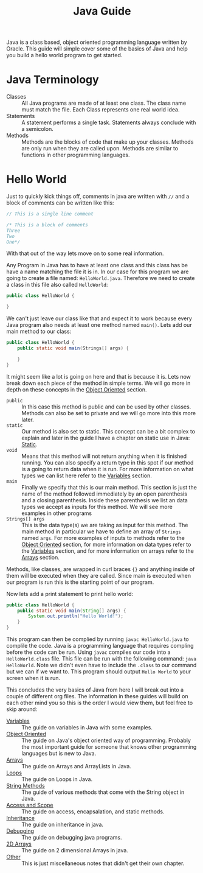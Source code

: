 #+TITLE: Java Guide
#+PROPERTY: header-args

Java is a class based, object oriented programming language written by Oracle.
This guide will simple cover some of the basics of Java and help you build a
hello world program to get started.

* Java Terminology
  - Classes :: All Java programs are made of at least one class. The class name must match the file. Each Class represents one real world idea.
  - Statements :: A statement performs a single task. Statements always conclude with a semicolon.
  - Methods :: Methods are the blocks of code that make up your classes. Methods are only run when they are called upon. Methods are similar to functions in other programming languages.

* Hello World
  Just to quickly kick things off, comments in java are written with ~//~ and a
  block of comments can be written like this:
  #+BEGIN_SRC java :tangle HelloWorld.java
    // This is a single line comment

    /* This is a block of comments
    Three
    Two
    One*/
  #+END_SRC
  With that out of the way lets move on to some real information.

  Any Program in Java has to have at least one class and this class has be have
  a name matching the file it is in. In our case for this program we are going
  to create a file named: =HelloWorld.java=. Therefore we need to create a class
  in this file also called =HelloWorld=:
  #+BEGIN_SRC java :tangle no
    public class HelloWorld {

    }
  #+END_SRC

  We can't just leave our class like that and expect it to work because every
  Java program also needs at least one method named =main()=. Lets add our main
  method to our class:
  #+BEGIN_SRC java :tangle no
    public class HelloWorld {
        public static void main(Strings[] args) {

        }
    }
  #+END_SRC

  It might seem like a lot is going on here and that is because it is. Lets now
  break down each piece of the method in simple terms. We will go more in depth
  on these concepts in the [[./ObjectOriented/README.org][Object Oriented]] section.
  - ~public~ :: In this case this method is public and can be used by other classes. Methods can also be set to private and we will go more into this more later.
  - ~static~ :: Our method is also set to static. This concept can be a bit complex to explain and later in the guide I have a chapter on static use in Java: [[./Static/README.org][Static]].
  - ~void~  :: Means that this method will not return anything when it is finished running. You can also specify a return type in this spot if our method is a going to return data when it is run. For more information on what types we can list here refer to the [[./Variables/README.org][Variables]] section.
  - ~main~ :: Finally we specify that this is our main method. This section is just the name of the method followed immediately by an open parenthesis and a closing parenthesis. Inside these parenthesis we list an data types we accept as inputs for this method. We will see more examples in other programs
  - ~Strings[] args~ :: This is the data type(s) we are taking as input for this method. The main method in particular we have to define an array of ~Strings~ named ~args~. For more examples of inputs to methods refer to the [[./ObjectOriented/README.org][Object Oriented]] section, for more information on data types refer to the [[./Variables/README.org][Variables]] section, and for more information on arrays refer to the [[./Arrays/README.org][Arrays]] section.
  Methods, like classes, are wrapped in curl braces ~{}~ and anything inside of
  them will be executed when they are called. Since main is executed when our
  program is run this is the starting point of our program.

  Now lets add a print statement to print hello world:
  #+BEGIN_SRC java :tangle HelloWorld.java
    public class HelloWorld {
        public static void main(String[] args) {
            System.out.println("Hello World!");
        }
    }
  #+END_SRC

  This program can then be complied by running ~javac HelloWorld.java~ to
  complile the code. Java is a programming language that requires compling
  before the code can be run. Using ~javac~ compiles our code into a
  =HelloWorld.class= file. This file can be run with the following command:
  ~java HelloWorld~. Note we didn't even have to include the ~.class~ to our
  command but we can if we want to. This program should output =Hello World= to
  your screen when it is run.

  This concludes the very basics of Java from here I will break out into a
  couple of different org files. The information in these guides will build on
  each other mind you so this is the order I would view them, but feel free to
  skip around:
  - [[./Variables/README.org][Variables]] :: The guide on variables in Java with some examples.
  - [[./ObjectOriented/README.org][Object Oriented]] :: The guide on Java's object oriented way of programming. Probably the most important guide for someone that knows other programming languages but is new to Java.
  - [[./Arrays/README.org][Arrays]] :: The guide on Arrays and ArrayLists in Java.
  - [[./Loops/README.org][Loops]] :: The guide on Loops in Java.
  - [[./StringMethods/README.org][String Methods]] :: The guide of various methods that come with the String object in Java.
  - [[./AccessScope/README.org][Access and Scope]] :: The guide on access, encapsalation, and static methods.
  - [[./Inheritance/README.org][Inheritance]] :: The guide on inheritance in java.
  - [[./Debugging/README.org][Debugging]] :: The guide on debugging java programs.
  - [[./2DArrays/README.org][2D Arrays]] :: The guide on 2 dimensional Arrays in java.
  - [[./Other/README.org][Other]] :: This is just miscellaneous notes that didn't get their own chapter.

